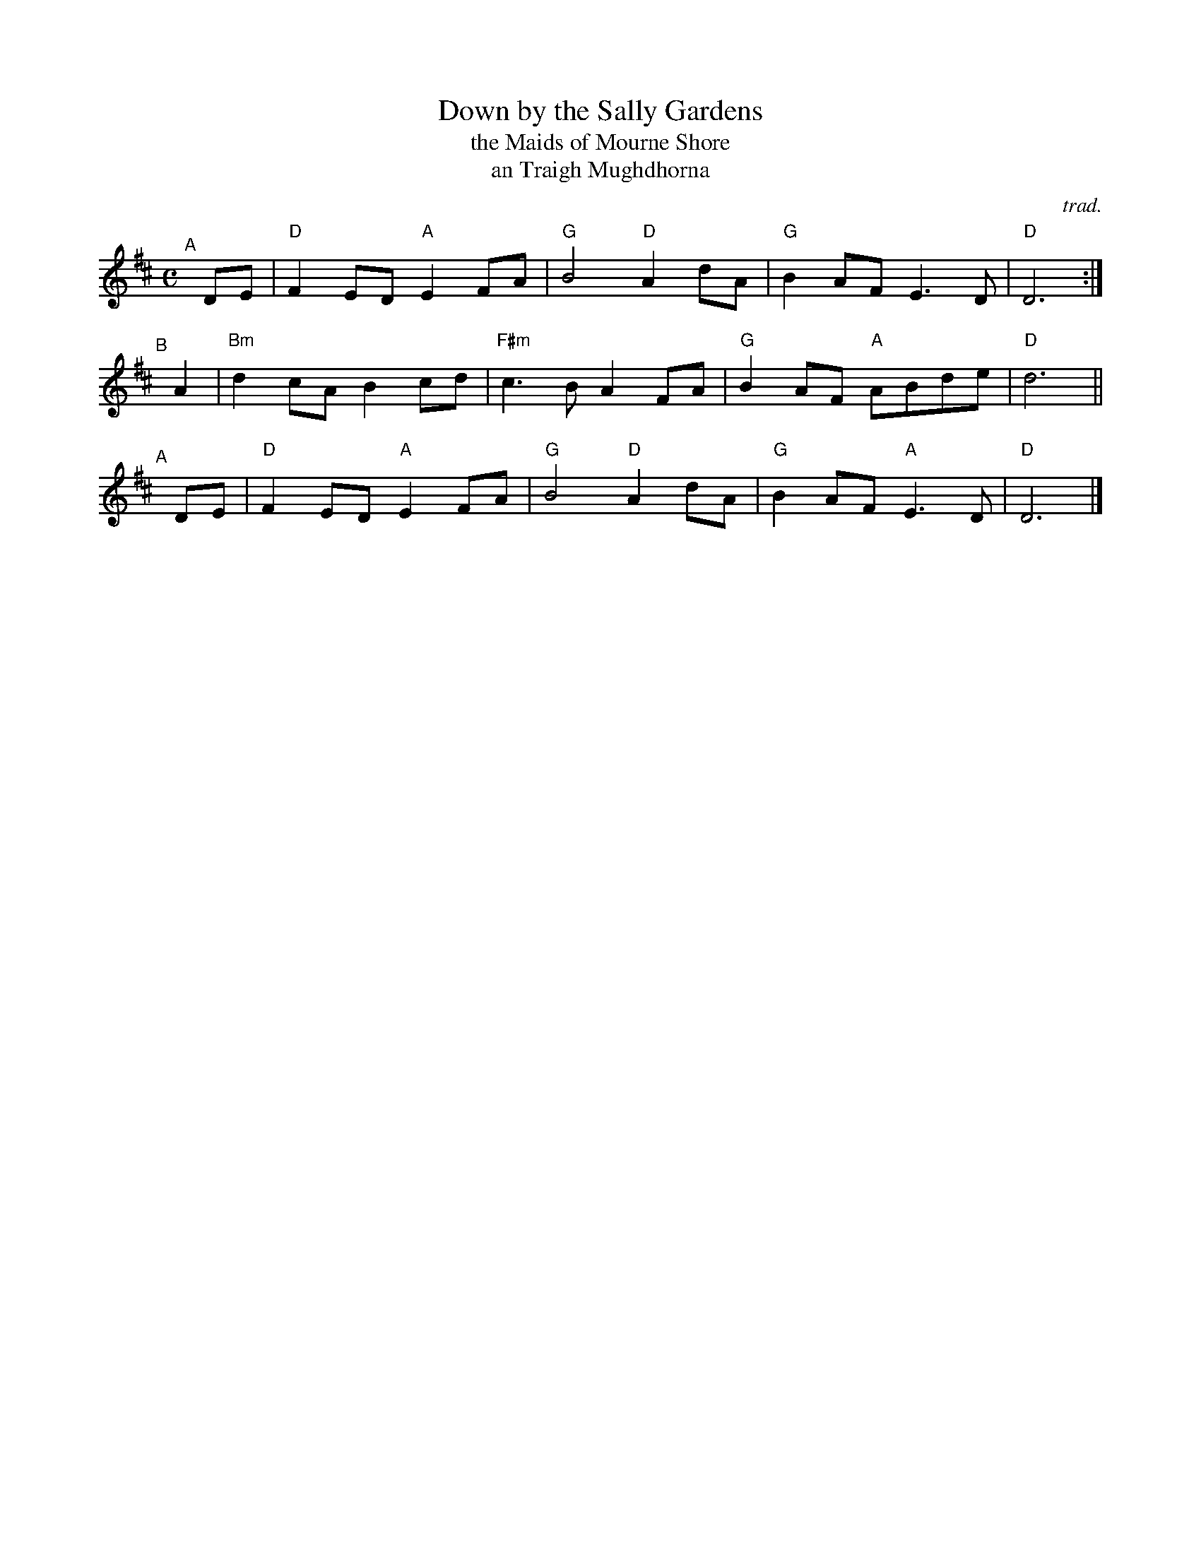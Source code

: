 X: 1
T: Down by the Sally Gardens
T: the Maids of Mourne Shore
T: an Traigh Mughdhorna
C: trad.
R: air
Z: 2020 John Chambers <jc:trillian.mit.edu>
S: https://www.facebook.com/groups/Fiddletuneoftheday/ 2020-11/18
S: https://www.facebook.com/groups/Fiddletuneoftheday/photos/
M: C
L: 1/8
K: D
"^A"[|] DE | "D"F2ED "A"E2FA |   "G"B4 "D"A2dA | "G"B2AF    E3D  | "D"D6 :|
"^B"[|] A2 | "Bm"d2cA   B2cd | "F#m"c3B   A2FA | "G"B2AF "A"ABde | "D"d6 ||
"^A"[|] DE | "D"F2ED "A"E2FA |   "G"B4 "D"A2dA | "G"B2AF "A"E3D  | "D"D6 |]
